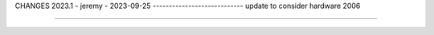 CHANGES
2023.1 - jeremy - 2023-09-25
----------------------------
update to consider hardware 2006

=======